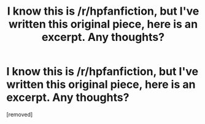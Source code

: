 #+TITLE: I know this is /r/hpfanfiction, but I've written this original piece, here is an excerpt. Any thoughts?

* I know this is /r/hpfanfiction, but I've written this original piece, here is an excerpt. Any thoughts?
:PROPERTIES:
:Score: 1
:DateUnix: 1475892003.0
:DateShort: 2016-Oct-08
:END:
[removed]

